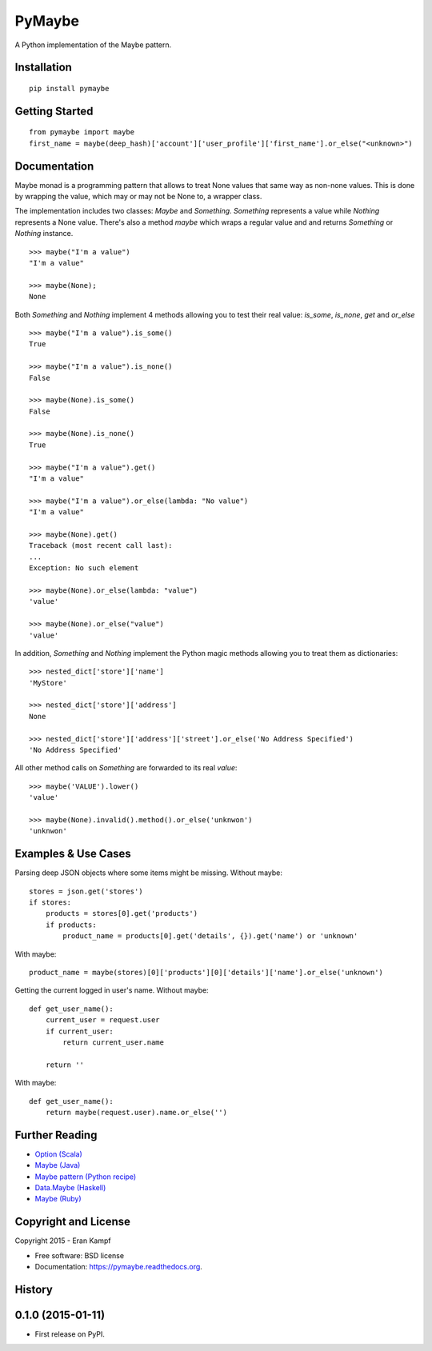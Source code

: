 ===============================
PyMaybe
===============================

.. image:: https://travis-ci.org/ekampf/pymaybe.svg?branch=master
        :target: https://travis-ci.org/ekampf/pymaybe

.. image:: https://coveralls.io/repos/ekampf/pymaybe/badge.svg?branch=master&service=github
        :target: https://coveralls.io/github/ekampf/pymaybe?branch=master

.. image:: https://img.shields.io/pypi/v/pymaybe.svg
        :target: https://pypi.python.org/pypi/pymaybe

A Python implementation of the Maybe pattern.

Installation
------------

::

    pip install pymaybe

Getting Started
---------------

::

    from pymaybe import maybe
    first_name = maybe(deep_hash)['account']['user_profile']['first_name'].or_else("<unknown>")

Documentation
-------------
Maybe monad is a programming pattern that allows to treat None values that same way as non-none values.
This is done by wrapping the value, which may or may not be None to, a wrapper class.

The implementation includes two classes: *Maybe* and *Something*.
*Something* represents a value while *Nothing* represents a None value.
There's also a method *maybe* which wraps a regular value and and returns *Something* or *Nothing* instance.

::

    >>> maybe("I'm a value")
    "I'm a value"

    >>> maybe(None);
    None

Both *Something* and *Nothing* implement 4 methods allowing you to test their real value: *is_some*, *is_none*, *get* and *or_else*

::

    >>> maybe("I'm a value").is_some()
    True

    >>> maybe("I'm a value").is_none()
    False

    >>> maybe(None).is_some()
    False

    >>> maybe(None).is_none()
    True

    >>> maybe("I'm a value").get()
    "I'm a value"

    >>> maybe("I'm a value").or_else(lambda: "No value")
    "I'm a value"

    >>> maybe(None).get()
    Traceback (most recent call last):
    ...
    Exception: No such element

    >>> maybe(None).or_else(lambda: "value")
    'value'

    >>> maybe(None).or_else("value")
    'value'

In addition, *Something* and *Nothing* implement the Python magic methods allowing you to treat them as dictionaries:

::

    >>> nested_dict['store']['name']
    'MyStore'

    >>> nested_dict['store']['address']
    None

    >>> nested_dict['store']['address']['street'].or_else('No Address Specified')
    'No Address Specified'

All other method calls on *Something* are forwarded to its real *value*:

::

    >>> maybe('VALUE').lower()
    'value'

    >>> maybe(None).invalid().method().or_else('unknwon')
    'unknwon'

Examples & Use Cases
--------------------

Parsing deep JSON objects where some items might be missing.
Without maybe:

::

    stores = json.get('stores')
    if stores:
        products = stores[0].get('products')
        if products:
            product_name = products[0].get('details', {}).get('name') or 'unknown'

With maybe:

::

    product_name = maybe(stores)[0]['products'][0]['details']['name'].or_else('unknown')


Getting the current logged in user's name.
Without maybe:

::

    def get_user_name():
        current_user = request.user
        if current_user:
            return current_user.name

        return ''

With maybe:

::

    def get_user_name():
        return maybe(request.user).name.or_else('')

Further Reading
---------------

* `Option (Scala) <http://www.scala-lang.org/api/current/scala/Option.html>`_
* `Maybe (Java) <https://github.com/npryce/maybe-java>`_
* `Maybe pattern (Python recipe) <http://code.activestate.com/recipes/577248-maybe-pattern/>`_
* `Data.Maybe (Haskell) <http://www.haskell.org/ghc/docs/latest/html/libraries/base/Data-Maybe.html>`_
* `Maybe (Ruby) <https://github.com/bhb/maybe>`_

Copyright and License
---------------------
Copyright 2015 - Eran Kampf

* Free software: BSD license
* Documentation: https://pymaybe.readthedocs.org.




History
-------

0.1.0 (2015-01-11)
---------------------

* First release on PyPI.


